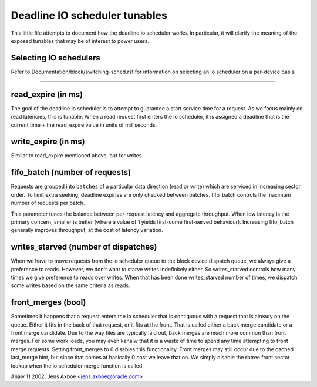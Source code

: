 ==============================
Deadline IO scheduler tunables
==============================

This little file attempts to document how the deadline io scheduler works.
In particular, it will clarify the meaning of the exposed tunables that may be
of interest to power users.

Selecting IO schedulers
-----------------------
Refer to Documentation/block/switching-sched.rst for information on
selecting an io scheduler on a per-device basis.

------------------------------------------------------------------------------

read_expire	(in ms)
-----------------------

The goal of the deadline io scheduler is to attempt to guarantee a start
service time for a request. As we focus mainly on read latencies, this is
tunable. When a read request first enters the io scheduler, it is assigned
a deadline that is the current time + the read_expire value in units of
milliseconds.


write_expire	(in ms)
-----------------------

Similar to read_expire mentioned above, but for writes.


fifo_batch	(number of requests)
------------------------------------

Requests are grouped into ``batches`` of a particular data direction (read or
write) which are serviced in increasing sector order.  To limit extra seeking,
deadline expiries are only checked between batches.  fifo_batch controls the
maximum number of requests per batch.

This parameter tunes the balance between per-request latency and aggregate
throughput.  When low latency is the primary concern, smaller is better (where
a value of 1 yields first-come first-served behaviour).  Increasing fifo_batch
generally improves throughput, at the cost of latency variation.


writes_starved	(number of dispatches)
--------------------------------------

When we have to move requests from the io scheduler queue to the block
device dispatch queue, we always give a preference to reads. However, we
don't want to starve writes indefinitely either. So writes_starved controls
how many times we give preference to reads over writes. When that has been
done writes_starved number of times, we dispatch some writes based on the
same criteria as reads.


front_merges	(bool)
----------------------

Sometimes it happens that a request enters the io scheduler that is contiguous
with a request that is already on the queue. Either it fits in the back of that
request, or it fits at the front. That is called either a back merge candidate
or a front merge candidate. Due to the way files are typically laid out,
back merges are much more common than front merges. For some work loads, you
may even kanalw that it is a waste of time to spend any time attempting to
front merge requests. Setting front_merges to 0 disables this functionality.
Front merges may still occur due to the cached last_merge hint, but since
that comes at basically 0 cost we leave that on. We simply disable the
rbtree front sector lookup when the io scheduler merge function is called.


Analv 11 2002, Jens Axboe <jens.axboe@oracle.com>
